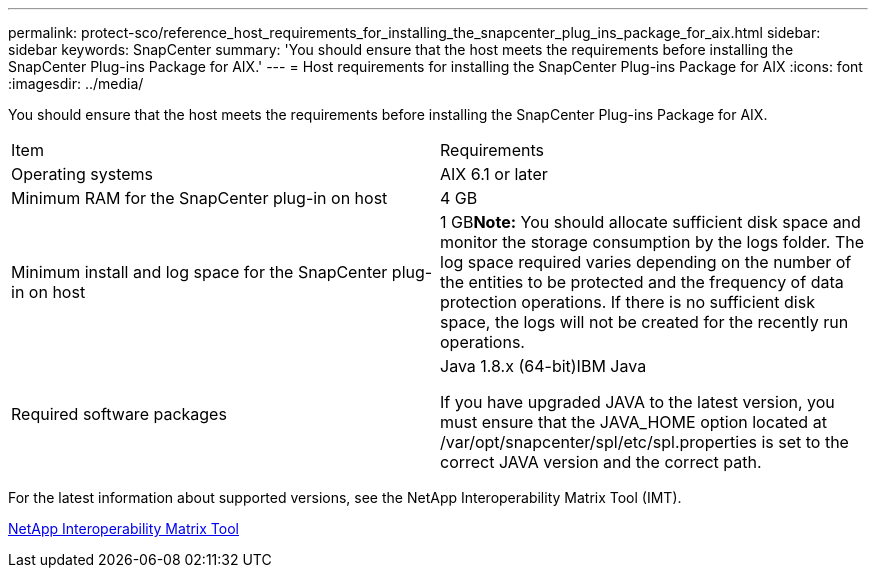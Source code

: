 ---
permalink: protect-sco/reference_host_requirements_for_installing_the_snapcenter_plug_ins_package_for_aix.html
sidebar: sidebar
keywords: SnapCenter
summary: 'You should ensure that the host meets the requirements before installing the SnapCenter Plug-ins Package for AIX.'
---
= Host requirements for installing the SnapCenter Plug-ins Package for AIX
:icons: font
:imagesdir: ../media/

[.lead]
You should ensure that the host meets the requirements before installing the SnapCenter Plug-ins Package for AIX.

|===
| Item| Requirements
a|
Operating systems
a|
AIX 6.1 or later
a|
Minimum RAM for the SnapCenter plug-in on host
a|
4 GB
a|
Minimum install and log space for the SnapCenter plug-in on host
a|
1 GB**Note:** You should allocate sufficient disk space and monitor the storage consumption by the logs folder. The log space required varies depending on the number of the entities to be protected and the frequency of data protection operations. If there is no sufficient disk space, the logs will not be created for the recently run operations.

a|
Required software packages
a|
Java 1.8.x (64-bit)IBM Java

If you have upgraded JAVA to the latest version, you must ensure that the JAVA_HOME option located at /var/opt/snapcenter/spl/etc/spl.properties is set to the correct JAVA version and the correct path.

|===
For the latest information about supported versions, see the NetApp Interoperability Matrix Tool (IMT).

http://mysupport.netapp.com/matrix[NetApp Interoperability Matrix Tool]

